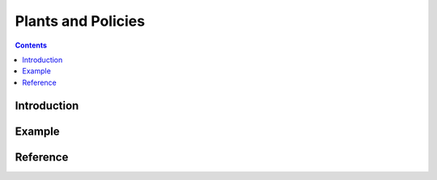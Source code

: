 
Plants and Policies
===================

.. contents::

.. module:: rrl

Introduction
------------



Example
-------


Reference
---------

.. Plant
.. SpeedReward
.. LineFollower
.. TargetLocation
.. LandmarksTarLoc
.. LandmarksTarLocDiff

.. Policy
.. GaitPolicy
.. notes from policies_puppy header
